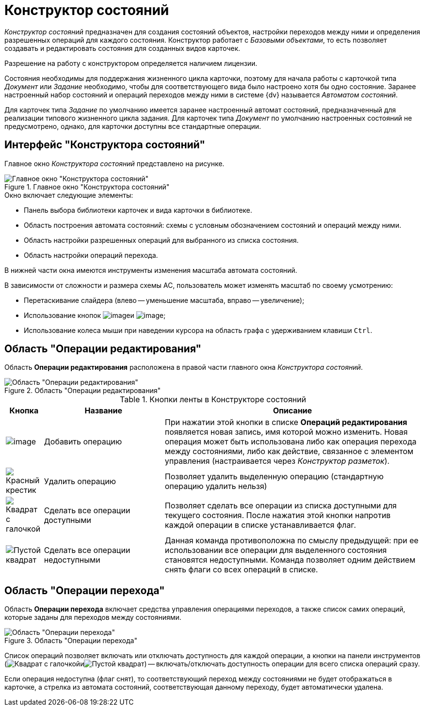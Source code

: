 = Конструктор состояний

_Конструктор состояний_ предназначен для создания состояний объектов, настройки переходов между ними и определения разрешенных операций для каждого состояния. Конструктор работает с _Базовыми объектами_, то есть позволяет создавать и редактировать состояния для созданных видов карточек.

Разрешение на работу с конструктором определяется наличием лицензии.

Состояния необходимы для поддержания жизненного цикла карточки, поэтому для начала работы с карточкой типа _Документ_ или _Задание_ необходимо, чтобы для соответствующего вида было настроено хотя бы одно состояние. Заранее настроенный набор состояний и операций переходов между ними в системе {dv} называется _Автоматом состояний_.

Для карточек типа _Задание_ по умолчанию имеется заранее настроенный автомат состояний, предназначенный для реализации типового жизненного цикла задания. Для карточек типа _Документ_ по умолчанию настроенных состояний не предусмотрено, однако, для карточки доступны все стандартные операции.

== Интерфейс "Конструктора состояний"

Главное окно _Конструктора состояний_ представлено на рисунке.

.Главное окно "Конструктора состояний"
image::state-designer.png[Главное окно "Конструктора состояний"]

.Окно включает следующие элементы:
* Панель выбора библиотеки карточек и вида карточки в библиотеке.
* Область построения автомата состояний: схемы с условным обозначением состояний и операций между ними.
* Область настройки разрешенных операций для выбранного из списка состояния.
* Область настройки операций перехода.

В нижней части окна имеются инструменты изменения масштаба автомата состояний.

.В зависимости от сложности и размера схемы АС, пользователь может изменять масштаб по своему усмотрению:
* Перетаскивание слайдера (влево -- уменьшение масштаба, вправо -- увеличение);
* Использование кнопок image:buttons/state_circle_minus.png[image]и image:buttons/state_circle_plus.png[image];
* Использование колеса мыши при наведении курсора на область графа с удерживанием клавиши `Ctrl`.

== Область "Операции редактирования"

Область *Операции редактирования* расположена в правой части главного окна _Конструктора состояний_.

.Область "Операции редактирования"
image::state_Interface_edit_operations.png[Область "Операции редактирования"]

.Кнопки ленты в Конструкторе состояний
[cols="9%,29%,62",options="header"]
|===
|Кнопка |Название |Описание
|image:buttons/state_add_green_plus_light.png[image] |Добавить операцию |При нажатии этой кнопки в списке *Операций редактирования* появляется новая запись, имя которой можно изменить. Новая операция может быть использована либо как операция перехода между состояниями, либо как действие, связанное с элементом управления (настраивается через _Конструктор разметок_).
|image:buttons/x-red.png[Красный крестик] |Удалить операцию |Позволяет удалить выделенную операцию (стандартную операцию удалить нельзя)
|image:buttons/square-checked.png[Квадрат с галочкой] |Сделать все операции доступными |Позволяет сделать все операции из списка доступными для текущего состояния. После нажатия этой кнопки напротив каждой операции в списке устанавливается флаг.
|image:buttons/square-empty.png[Пустой квадрат] |Сделать все операции недоступными |Данная команда противоположна по смыслу предыдущей: при ее использовании все операции для выделенного состояния становятся недоступными. Команда позволяет одним действием снять флаги со всех операций в списке.
|===

== Область "Операции перехода"

Область *Операции перехода* включает средства управления операциями переходов, а также список самих операций, которые заданы для переходов между состояниями.

.Область "Операции перехода"
image::state_Interface_transition_operations.png[Область "Операции перехода"]

Список операций позволяет включать или отключать доступность для каждой операции, а кнопки на панели инструментов (image:buttons/square-checked.png[Квадрат с галочкой]иimage:buttons/square-empty.png[Пустой квадрат]) -- включать/отключать доступность операции для всего списка операций сразу.

Если операция недоступна (флаг снят), то соответствующий переход между состояниями не будет отображаться в карточке, а стрелка из автомата состояний, соответствующая данному переходу, будет автоматически удалена.
